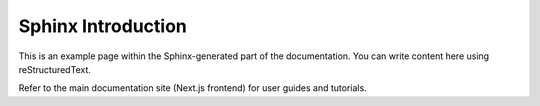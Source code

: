 Sphinx Introduction
===================

This is an example page within the Sphinx-generated part of the documentation.
You can write content here using reStructuredText.

Refer to the main documentation site (Next.js frontend) for user guides and tutorials.
